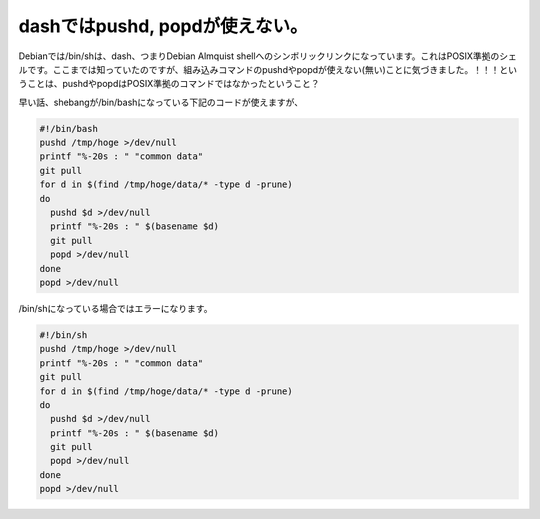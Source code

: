 dashではpushd, popdが使えない。
===============================

Debianでは/bin/shは、dash、つまりDebian Almquist shellへのシンボリックリンクになっています。これはPOSIX準拠のシェルです。ここまでは知っていたのですが、組み込みコマンドのpushdやpopdが使えない(無い)ことに気づきました。！！！ということは、pushdやpopdはPOSIX準拠のコマンドではなかったということ？



早い話、shebangが/bin/bashになっている下記のコードが使えますが、


.. code-block:: sh


   #!/bin/bash 
   pushd /tmp/hoge >/dev/null
   printf "%-20s : " "common data"
   git pull
   for d in $(find /tmp/hoge/data/* -type d -prune)
   do
     pushd $d >/dev/null
     printf "%-20s : " $(basename $d)
     git pull
     popd >/dev/null
   done
   popd >/dev/null




/bin/shになっている場合ではエラーになります。


.. code-block:: sh


   #!/bin/sh 
   pushd /tmp/hoge >/dev/null
   printf "%-20s : " "common data"
   git pull
   for d in $(find /tmp/hoge/data/* -type d -prune)
   do
     pushd $d >/dev/null
     printf "%-20s : " $(basename $d)
     git pull
     popd >/dev/null
   done
   popd >/dev/null







.. author:: default
.. categories:: Unix/Linux,Debian
.. tags::
.. comments::

